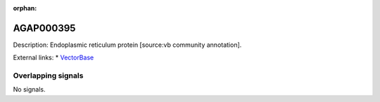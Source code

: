 :orphan:

AGAP000395
=============





Description: Endoplasmic reticulum protein [source:vb community annotation].

External links:
* `VectorBase <https://www.vectorbase.org/Anopheles_gambiae/Gene/Summary?g=AGAP000395>`_

Overlapping signals
-------------------



No signals.


